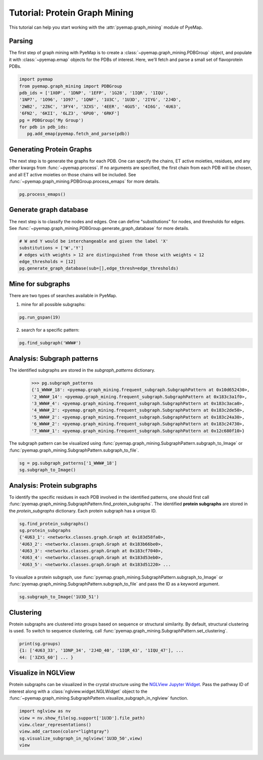==============================
Tutorial: Protein Graph Mining
==============================
This tutorial can help you start working with the :attr:`pyemap.graph_mining` module 
of PyeMap.

Parsing
=========
The first step of graph mining with PyeMap is to create a :class:`~pyemap.graph_mining.PDBGroup` object, 
and populate it with :class:`~pyemap.emap` objects for the PDBs of interest. 
Here, we'll fetch and parse a small set of flavoprotein PDBs.

.. code-block:: python

   import pyemap 
   from pyemap.graph_mining import PDBGroup 
   pdb_ids = ['1X0P', '1DNP', '1EFP', '1G28', '1IQR', '1IQU', 
   '1NP7', '1O96', '1O97', '1QNF', '1U3C', '1U3D', '2IYG', '2J4D', 
   '2WB2', '2Z6C', '3FY4', '3ZXS', '4EER', '4GU5', '4I6G', '4U63', 
   '6FN2', '6KII', '6LZ3', '6PU0', '6RKF'] 
   pg = PDBGroup('My Group') 
   for pdb in pdb_ids: 
      pg.add_emap(pyemap.fetch_and_parse(pdb)) 

Generating Protein Graphs
==========================
The next step is to generate the graphs for each PDB. 
One can specify the chains, ET active moieties, residues, 
and any other kwargs from :func:`~pyemap.process`. If no arguments 
are specified, the first chain from each PDB will be chosen, and all ET active moieties on those chains will be included. See :func:`~pyemap.graph_mining.PDBGroup.process_emaps` for more details.

.. code-block:: python

   pg.process_emaps()

Generate graph database
========================
The next step is to classify the nodes and edges. One can define "substitutions" for nodes, and thresholds for edges.
See :func:`~pyemap.graph_mining.PDBGroup.generate_graph_database` for more details.

.. code-block:: python

   # W and Y would be interchangeable and given the label 'X'
   substitutions = ['W','Y']
   # edges with weights > 12 are distinguished from those with weights < 12
   edge_thresholds = [12] 
   pg.generate_graph_database(sub=[],edge_thresh=edge_thresholds) 

Mine for subgraphs
===================
There are two types of searches available in PyeMap. 

1.  mine for all possible subgraphs:

.. code-block:: python

   pg.run_gspan(19)

2. search for a specific pattern:

.. code-block:: python

   pg.find_subgraph('WWW#')


Analysis: Subgraph patterns
=============================
The identified subgraphs are stored in the `subgraph_patterns` dictionary.

   >>> pg.subgraph_patterns
   {'1_WWW#_18': <pyemap.graph_mining.frequent_subgraph.SubgraphPattern at 0x10d652430>,
   '2_WWW#_14': <pyemap.graph_mining.frequent_subgraph.SubgraphPattern at 0x183c3a1f0>,
   '3_WWW#_4': <pyemap.graph_mining.frequent_subgraph.SubgraphPattern at 0x183c3aca0>,
   '4_WWW#_2': <pyemap.graph_mining.frequent_subgraph.SubgraphPattern at 0x183c2de50>,
   '5_WWW#_2': <pyemap.graph_mining.frequent_subgraph.SubgraphPattern at 0x183c24a30>,
   '6_WWW#_2': <pyemap.graph_mining.frequent_subgraph.SubgraphPattern at 0x183c24730>,
   '7_WWW#_1': <pyemap.graph_mining.frequent_subgraph.SubgraphPattern at 0x12c680f10>}

The subgraph pattern can be visualized using :func:`pyemap.graph_mining.SubgraphPattern.subgraph_to_Image` or 
:func:`pyemap.graph_mining.SubgraphPattern.subgraph_to_file`.

.. code-block:: python

   sg = pg.subgraph_patterns['1_WWW#_18']
   sg.subgraph_to_Image()

.. image:: images/sg.svg
   :height: 50
   :align: center

Analysis: Protein subgraphs
============================

To identify the specific residues in each PDB involved in the identified patterns, 
one should first call :func:`pyemap.graph_mining.SubgraphPattern.find_protein_subgraphs`. The 
identified **protein subgraphs** are stored in the `protein_subgraphs` dictionary. Each protein subgraph 
has a unique ID.

.. code-block:: python

   sg.find_protein_subgraphs()
   sg.protein_subgraphs
   {'4U63_1': <networkx.classes.graph.Graph at 0x183d58fa0>,
   '4U63_2': <networkx.classes.graph.Graph at 0x183b66be0>,
   '4U63_3': <networkx.classes.graph.Graph at 0x183cf7040>,
   '4U63_4': <networkx.classes.graph.Graph at 0x183d53eb0>,
   '4U63_5': <networkx.classes.graph.Graph at 0x183d51220> ...

To visualize a protein subgraph, use :func:`pyemap.graph_mining.SubgraphPattern.subgraph_to_Image` or 
:func:`pyemap.graph_mining.SubgraphPattern.subgraph_to_file` and pass the ID as a keyword argument.

.. code-block:: python

   sg.subgraph_to_Image('1U3D_51')

.. image:: images/ps.svg
   :height: 50
   :align: center

Clustering
============
Protein subgraphs are clustered into groups based on sequence or structural similarity. 
By default, structural clustering is used. To switch to sequence clustering, call :func:`pyemap.graph_mining.SubgraphPattern.set_clustering`.

.. code-block:: python

   print(sg.groups)
   {1: ['4U63_33', '1DNP_34', '2J4D_40', '1IQR_43', '1IQU_47'], ...
   44: ['3ZXS_60'] ... }



Visualize in NGLView
=======================
Protein subgraphs can be visualized in the crystal structure using the `NGLView Jupyter Widget <http://nglviewer.org/nglview/latest/api.html>`_. 
Pass the pathway ID of interest along with a :class:`nglview.widget.NGLWidget` object to 
the :func:`~pyemap.graph_mining.SubgraphPattern.visualize_subgraph_in_nglview` function.

.. code-block:: python

   import nglview as nv
   view = nv.show_file(sg.support['1U3D'].file_path)
   view.clear_representations()
   view.add_cartoon(color="lightgray")
   sg.visualize_subgraph_in_nglview('1U3D_50',view)
   view

.. figure:: images/ngl_multiple.png
   :width: 300
   :align: center